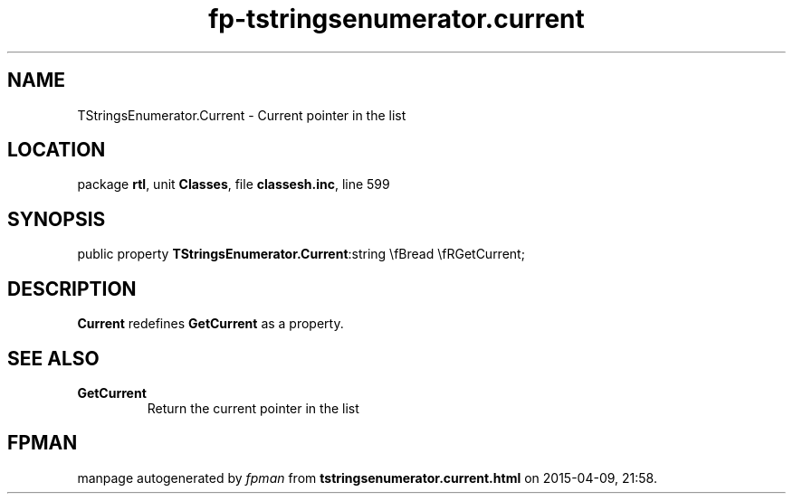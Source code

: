 .\" file autogenerated by fpman
.TH "fp-tstringsenumerator.current" 3 "2014-03-14" "fpman" "Free Pascal Programmer's Manual"
.SH NAME
TStringsEnumerator.Current - Current pointer in the list
.SH LOCATION
package \fBrtl\fR, unit \fBClasses\fR, file \fBclassesh.inc\fR, line 599
.SH SYNOPSIS
public property  \fBTStringsEnumerator.Current\fR:string \\fBread \\fRGetCurrent;
.SH DESCRIPTION
\fBCurrent\fR redefines \fBGetCurrent\fR as a property.


.SH SEE ALSO
.TP
.B GetCurrent
Return the current pointer in the list

.SH FPMAN
manpage autogenerated by \fIfpman\fR from \fBtstringsenumerator.current.html\fR on 2015-04-09, 21:58.

